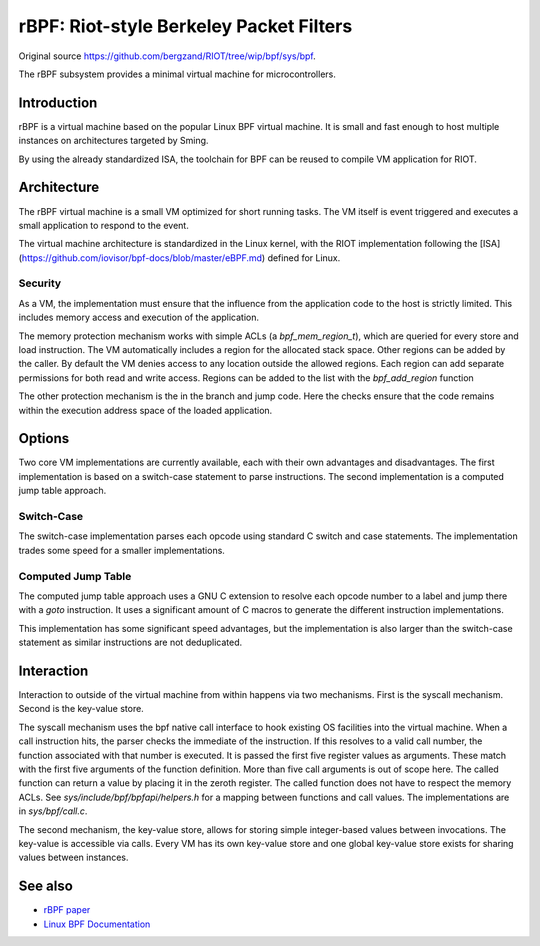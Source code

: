 rBPF: Riot-style Berkeley Packet Filters
========================================

Original source https://github.com/bergzand/RIOT/tree/wip/bpf/sys/bpf.

The rBPF subsystem provides a minimal virtual machine for microcontrollers.

Introduction
------------

rBPF is a virtual machine based on the popular Linux BPF virtual machine. It is
small and fast enough to host multiple instances on architectures targeted by Sming.

By using the already standardized ISA, the toolchain for BPF can be reused to
compile VM application for RIOT.

Architecture
------------

The rBPF virtual machine is a small VM optimized for short running tasks. The VM
itself is event triggered and executes a small application to respond to the
event.

The virtual machine architecture is standardized in the Linux kernel, with the
RIOT implementation following the [ISA](https://github.com/iovisor/bpf-docs/blob/master/eBPF.md) defined for Linux.

Security
~~~~~~~~

As a VM, the implementation must ensure that the influence from the application
code to the host is strictly limited. This includes memory access and execution
of the application.

The memory protection mechanism works with simple ACLs (a `bpf_mem_region_t`),
which are queried for every store and load instruction. The VM automatically
includes a region for the allocated stack space. Other regions can be added by
the caller. By default the VM denies access to any location outside the allowed
regions.  Each region can add separate permissions for both read and write
access. Regions can be added to the list with the `bpf_add_region` function

The other protection mechanism is the in the branch and jump code. Here the
checks ensure that the code remains within the execution address space of the
loaded application.

Options
-------

Two core VM implementations are currently available, each with their own
advantages and disadvantages. The first implementation is based on a switch-case
statement to parse instructions. The second implementation is a computed
jump table approach.

Switch-Case
~~~~~~~~~~~

The switch-case implementation parses each opcode using standard C switch and
case statements. The implementation trades some speed for a smaller
implementations.

Computed Jump Table
~~~~~~~~~~~~~~~~~~~

The computed jump table approach uses a GNU C extension to resolve each opcode
number to a label and jump there with a `goto` instruction. It uses a
significant amount of C macros to generate the different instruction
implementations.

This implementation has some significant speed advantages, but the
implementation is also larger than the switch-case statement as similar
instructions are not deduplicated.

Interaction
-----------

Interaction to outside of the virtual machine from within happens via two
mechanisms. First is the syscall mechanism. Second is the key-value store.

The syscall mechanism uses the bpf native call interface to hook existing OS
facilities into the virtual machine. When a call instruction hits, the parser
checks the immediate of the instruction. If this resolves to a valid call
number, the function associated with that number is executed. It is passed the
first five register values as arguments. These match with the first five
arguments of the function definition. More than five call arguments is out of
scope here. The called function can return a value by placing it in the zeroth
register. The called function does not have to respect the memory ACLs.
See `sys/include/bpf/bpfapi/helpers.h` for a mapping between functions and call
values. The implementations are in `sys/bpf/call.c`.

The second mechanism, the key-value store, allows for storing simple
integer-based values between invocations. The key-value is accessible via calls.
Every VM has its own key-value store and one global key-value store exists for
sharing values between instances.


See also
--------

- `rBPF paper <https://hal.inria.fr/hal-03019639>`__
- `Linux BPF Documentation <https://www.kernel.org/doc/html/latest/bpf/index.html>`__
